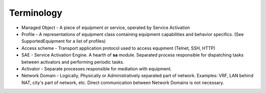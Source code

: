 Terminology
============

* Managed Object - A piece of equipment or service, operated by Service Activation
* Profile - A representations of equipment class containing equipment capabilities and behavior specifics. (See SupportedEquipment for a list of profiles)
* Access scheme - Transport application protocol used to access equpment (Telnet, SSH, HTTP)
* SAE - Service Activation Engine. A hearth of **sa** module. Separated process responsible for dispatching tasks between activators and performing periodic tasks.
* Activator - Separate processes responsible for mediation with equipment.
* Network Domain - Logically, Physically or Administratively separated part of network. Examples: VRF, LAN behind NAT, city's part of network, etc. Direct communication between Network Domains is not necessary.